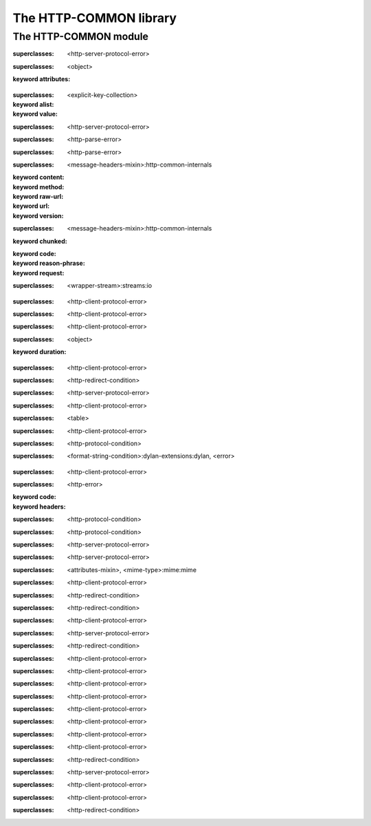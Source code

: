 ***********************
The HTTP-COMMON library
***********************

.. current-library:: http-common
.. current-module:: http-common

The HTTP-COMMON module
======================

.. constant:: $application-error

.. constant:: $bad-gateway-error

.. constant:: $bad-header-error

.. constant:: $bad-request-error

.. constant:: $conflict-error

.. constant:: $content-length-required-error

.. constant:: $default-cookie-version

.. constant:: $expectation-failed-error

.. constant:: $forbidden-error

.. constant:: $found-redirect

.. constant:: $gateway-timeout-error

.. constant:: $gone-error

.. constant:: $header-too-large-error

.. constant:: $http-version-not-supported-error

.. constant:: $internal-server-error

.. constant:: $method-not-allowed-error

.. constant:: $mime-wild

.. constant:: $moved-permanently-redirect

.. constant:: $moved-temporarily-redirect

.. constant:: $not-acceptable-error

.. constant:: $not-implemented-error

.. constant:: $not-modified-redirect

.. constant:: $payment-required-error

.. constant:: $precondition-failed-error

.. constant:: $proxy-authentication-required-error

.. constant:: $request-entity-too-large-error

.. constant:: $request-timeout-error

.. constant:: $request-uri-too-long-error

.. constant:: $requested-range-not-satisfiable-error

.. constant:: $resource-not-found-error

.. constant:: $see-other-redirect

.. constant:: $service-unavailable-error

.. constant:: $status-accepted

.. constant:: $status-application-error

.. constant:: $status-bad-gateway

.. constant:: $status-bad-request

.. constant:: $status-conflict

.. constant:: $status-continue

.. constant:: $status-created

.. constant:: $status-expectation-failed

.. constant:: $status-forbidden

.. constant:: $status-found

.. constant:: $status-gateway-timeout

.. constant:: $status-gone

.. constant:: $status-http-version-not-supported

.. constant:: $status-internal-server-error

.. constant:: $status-length-required

.. constant:: $status-method-not-allowed

.. constant:: $status-moved-permanently

.. constant:: $status-multiple-choices

.. constant:: $status-no-content

.. constant:: $status-non-authoritative-information

.. constant:: $status-not-acceptable

.. constant:: $status-not-found

.. constant:: $status-not-implemented

.. constant:: $status-not-modified

.. constant:: $status-ok

.. constant:: $status-partial-content

.. constant:: $status-payment-required

.. constant:: $status-precondition-failed

.. constant:: $status-proxy-authentication-required

.. constant:: $status-request-entity-too-large

.. constant:: $status-request-timeout

.. constant:: $status-request-uri-too-long

.. constant:: $status-requested-range-not-satisfiable

.. constant:: $status-reset-content

.. constant:: $status-see-other

.. constant:: $status-service-unavailable

.. constant:: $status-switching-protocols

.. constant:: $status-temporary-redirect

.. constant:: $status-unauthorized

.. constant:: $status-unsupported-media-type

.. constant:: $status-use-proxy

.. constant:: $unauthorized-error

.. constant:: $unsupported-media-type-error

.. constant:: $use-proxy-redirect

.. variable:: *http-common-log*

.. class:: <application-error>

   :superclasses: <http-server-protocol-error>


.. class:: <attributes-mixin>
   :open:

   :superclasses: <object>

   :keyword attributes:

.. class:: <avalue>

   :superclasses: <explicit-key-collection>

   :keyword alist:
   :keyword value:

.. class:: <bad-gateway-error>

   :superclasses: <http-server-protocol-error>


.. class:: <bad-header-error>

   :superclasses: <http-parse-error>


.. class:: <bad-request-error>

   :superclasses: <http-parse-error>


.. class:: <base-http-request>
   :open:

   :superclasses: <message-headers-mixin>:http-common-internals

   :keyword content:
   :keyword method:
   :keyword raw-url:
   :keyword url:
   :keyword version:

.. class:: <base-http-response>
   :open:

   :superclasses: <message-headers-mixin>:http-common-internals

   :keyword chunked:
   :keyword code:
   :keyword reason-phrase:
   :keyword request:

.. class:: <chunking-input-stream>
   :open:

   :superclasses: <wrapper-stream>:streams:io


.. class:: <conflict-error>

   :superclasses: <http-client-protocol-error>


.. class:: <content-length-required-error>

   :superclasses: <http-client-protocol-error>


.. class:: <expectation-failed-error>

   :superclasses: <http-client-protocol-error>


.. class:: <expiring-mixin>
   :open:

   :superclasses: <object>

   :keyword duration:

.. class:: <forbidden-error>

   :superclasses: <http-client-protocol-error>


.. class:: <found-redirect>

   :superclasses: <http-redirect-condition>


.. class:: <gateway-timeout-error>

   :superclasses: <http-server-protocol-error>


.. class:: <gone-error>

   :superclasses: <http-client-protocol-error>


.. class:: <header-table>

   :superclasses: <table>


.. class:: <header-too-large-error>

   :superclasses: <http-client-protocol-error>


.. class:: <http-client-protocol-error>

   :superclasses: <http-protocol-condition>


.. class:: <http-error>
   :open:

   :superclasses: <format-string-condition>:dylan-extensions:dylan, <error>


.. class:: <http-parse-error>

   :superclasses: <http-client-protocol-error>


.. class:: <http-protocol-condition>
   :open:

   :superclasses: <http-error>

   :keyword code:
   :keyword headers:

.. class:: <http-redirect-condition>

   :superclasses: <http-protocol-condition>


.. class:: <http-server-protocol-error>

   :superclasses: <http-protocol-condition>


.. class:: <http-version-not-supported-error>

   :superclasses: <http-server-protocol-error>


.. class:: <internal-server-error>

   :superclasses: <http-server-protocol-error>


.. class:: <media-type>

   :superclasses: <attributes-mixin>, <mime-type>:mime:mime


.. class:: <method-not-allowed-error>

   :superclasses: <http-client-protocol-error>


.. class:: <moved-permanently-redirect>

   :superclasses: <http-redirect-condition>


.. class:: <moved-temporarily-redirect>

   :superclasses: <http-redirect-condition>


.. class:: <not-acceptable-error>

   :superclasses: <http-client-protocol-error>


.. class:: <not-implemented-error>

   :superclasses: <http-server-protocol-error>


.. class:: <not-modified-redirect>

   :superclasses: <http-redirect-condition>


.. class:: <payment-required-error>

   :superclasses: <http-client-protocol-error>


.. class:: <precondition-failed-error>

   :superclasses: <http-client-protocol-error>


.. class:: <proxy-authentication-required-error>

   :superclasses: <http-client-protocol-error>


.. class:: <request-entity-too-large-error>

   :superclasses: <http-client-protocol-error>


.. class:: <request-timeout-error>

   :superclasses: <http-client-protocol-error>


.. class:: <request-uri-too-long-error>

   :superclasses: <http-client-protocol-error>


.. class:: <requested-range-not-satisfiable-error>

   :superclasses: <http-client-protocol-error>


.. class:: <resource-not-found-error>

   :superclasses: <http-client-protocol-error>


.. class:: <see-other-redirect>

   :superclasses: <http-redirect-condition>


.. class:: <service-unavailable-error>

   :superclasses: <http-server-protocol-error>


.. class:: <unauthorized-error>

   :superclasses: <http-client-protocol-error>


.. class:: <unsupported-media-type-error>

   :superclasses: <http-client-protocol-error>


.. class:: <use-proxy-redirect>

   :superclasses: <http-redirect-condition>


.. function:: application-error

   :signature: application-error (#key headers header-name header-value message) => (#rest results)

   :parameter #key headers: An instance of ``false-or(<header-table>)``.
   :parameter #key header-name: An instance of ``false-or(<string>)``.
   :parameter #key header-value: An instance of ``false-or(<string>)``.
   :parameter #key message: An instance of ``<object>``.
   :value #rest results: An instance of ``<object>``.

.. generic-function:: avalue-alist

   :signature: avalue-alist (object) => (#rest results)

   :parameter object: An instance of ``<object>``.
   :value #rest results: An instance of ``<object>``.

.. generic-function:: avalue-value

   :signature: avalue-value (object) => (#rest results)

   :parameter object: An instance of ``<object>``.
   :value #rest results: An instance of ``<object>``.

.. function:: bad-gateway-error

   :signature: bad-gateway-error (#key headers header-name header-value) => (#rest results)

   :parameter #key headers: An instance of ``false-or(<header-table>)``.
   :parameter #key header-name: An instance of ``false-or(<string>)``.
   :parameter #key header-value: An instance of ``false-or(<string>)``.
   :value #rest results: An instance of ``<object>``.

.. function:: bad-header-error

   :signature: bad-header-error (#key headers header-name header-value message) => (#rest results)

   :parameter #key headers: An instance of ``false-or(<header-table>)``.
   :parameter #key header-name: An instance of ``false-or(<string>)``.
   :parameter #key header-value: An instance of ``false-or(<string>)``.
   :parameter #key message: An instance of ``<object>``.
   :value #rest results: An instance of ``<object>``.

.. function:: bad-request-error

   :signature: bad-request-error (#key headers header-name header-value reason) => (#rest results)

   :parameter #key headers: An instance of ``false-or(<header-table>)``.
   :parameter #key header-name: An instance of ``false-or(<string>)``.
   :parameter #key header-value: An instance of ``false-or(<string>)``.
   :parameter #key reason: An instance of ``<object>``.
   :value #rest results: An instance of ``<object>``.

.. generic-function:: chunked-transfer-encoding?

   :signature: chunked-transfer-encoding? (headers) => (#rest results)

   :parameter headers: An instance of ``<object>``.
   :value #rest results: An instance of ``<object>``.

.. function:: condition-class-for-status-code

   :signature: condition-class-for-status-code (code) => (class)

   :parameter code: An instance of ``<integer>``.
   :value class: An instance of ``<class>``.

.. function:: conflict-error

   :signature: conflict-error (#key headers header-name header-value) => (#rest results)

   :parameter #key headers: An instance of ``false-or(<header-table>)``.
   :parameter #key header-name: An instance of ``false-or(<string>)``.
   :parameter #key header-value: An instance of ``false-or(<string>)``.
   :value #rest results: An instance of ``<object>``.

.. generic-function:: content-length
   :open:

   :signature: content-length (object) => (length)

   :parameter object: An instance of ``<object>``.
   :value length: An instance of ``false-or(<integer>)``.

.. function:: content-length-required-error

   :signature: content-length-required-error (#key headers header-name header-value) => (#rest results)

   :parameter #key headers: An instance of ``false-or(<header-table>)``.
   :parameter #key header-name: An instance of ``false-or(<string>)``.
   :parameter #key header-value: An instance of ``false-or(<string>)``.
   :value #rest results: An instance of ``<object>``.

.. generic-function:: cookie-comment

   :signature: cookie-comment (object) => (#rest results)

   :parameter object: An instance of ``<object>``.
   :value #rest results: An instance of ``<object>``.

.. generic-function:: cookie-domain

   :signature: cookie-domain (object) => (#rest results)

   :parameter object: An instance of ``<object>``.
   :value #rest results: An instance of ``<object>``.

.. generic-function:: cookie-max-age

   :signature: cookie-max-age (object) => (#rest results)

   :parameter object: An instance of ``<object>``.
   :value #rest results: An instance of ``<object>``.

.. generic-function:: cookie-name

   :signature: cookie-name (object) => (#rest results)

   :parameter object: An instance of ``<object>``.
   :value #rest results: An instance of ``<object>``.

.. generic-function:: cookie-path

   :signature: cookie-path (object) => (#rest results)

   :parameter object: An instance of ``<object>``.
   :value #rest results: An instance of ``<object>``.

.. generic-function:: cookie-value

   :signature: cookie-value (object) => (#rest results)

   :parameter object: An instance of ``<object>``.
   :value #rest results: An instance of ``<object>``.

.. generic-function:: cookie-version

   :signature: cookie-version (object) => (#rest results)

   :parameter object: An instance of ``<object>``.
   :value #rest results: An instance of ``<object>``.

.. generic-function:: date-modified
   :open:

   :signature: date-modified (object) => (date)

   :parameter object: An instance of ``<object>``.
   :value date: An instance of ``false-or(<date>)``.

.. generic-function:: date-modified-setter
   :open:

   :signature: date-modified-setter (new-date object) => (new-date)

   :parameter new-date: An instance of ``false-or(<date>)``.
   :parameter object: An instance of ``<object>``.
   :value new-date: An instance of ``false-or(<date>)``.

.. function:: expectation-failed-error

   :signature: expectation-failed-error (#key headers header-name header-value) => (#rest results)

   :parameter #key headers: An instance of ``false-or(<header-table>)``.
   :parameter #key header-name: An instance of ``false-or(<string>)``.
   :parameter #key header-value: An instance of ``false-or(<string>)``.
   :value #rest results: An instance of ``<object>``.

.. generic-function:: expired?

   :signature: expired? (thing) => (#rest results)

   :parameter thing: An instance of ``<object>``.
   :value #rest results: An instance of ``<object>``.

.. function:: forbidden-error

   :signature: forbidden-error (#key headers header-name header-value) => (#rest results)

   :parameter #key headers: An instance of ``false-or(<header-table>)``.
   :parameter #key header-name: An instance of ``false-or(<string>)``.
   :parameter #key header-value: An instance of ``false-or(<string>)``.
   :value #rest results: An instance of ``<object>``.

.. function:: found-redirect

   :signature: found-redirect (#key headers header-name header-value location) => (#rest results)

   :parameter #key headers: An instance of ``false-or(<header-table>)``.
   :parameter #key header-name: An instance of ``false-or(<string>)``.
   :parameter #key header-value: An instance of ``false-or(<string>)``.
   :parameter #key location: An instance of ``<object>``.
   :value #rest results: An instance of ``<object>``.

.. function:: gateway-timeout-error

   :signature: gateway-timeout-error (#key headers header-name header-value) => (#rest results)

   :parameter #key headers: An instance of ``false-or(<header-table>)``.
   :parameter #key header-name: An instance of ``false-or(<string>)``.
   :parameter #key header-value: An instance of ``false-or(<string>)``.
   :value #rest results: An instance of ``<object>``.

.. generic-function:: get-attribute

   :signature: get-attribute (this key) => (value)

   :parameter this: An instance of ``<attributes-mixin>``.
   :parameter key: An instance of ``<string>``.
   :value value: An instance of ``<object>``.

.. generic-function:: get-header
   :open:

   :signature: get-header (object header-name #key parsed) => (header-value)

   :parameter object: An instance of ``<object>``.
   :parameter header-name: An instance of ``<byte-string>``.
   :parameter #key parsed: An instance of ``<boolean>``.
   :value header-value: An instance of ``<object>``.

.. function:: gone-error

   :signature: gone-error (#key headers header-name header-value) => (#rest results)

   :parameter #key headers: An instance of ``false-or(<header-table>)``.
   :parameter #key header-name: An instance of ``false-or(<string>)``.
   :parameter #key header-value: An instance of ``false-or(<string>)``.
   :value #rest results: An instance of ``<object>``.

.. function:: grow-header-buffer

   :signature: grow-header-buffer (old len) => (#rest results)

   :parameter old: An instance of ``<byte-string>``.
   :parameter len: An instance of ``<integer>``.
   :value #rest results: An instance of ``<object>``.

.. generic-function:: has-attribute?

   :signature: has-attribute? (this key) => (has-it?)

   :parameter this: An instance of ``<attributes-mixin>``.
   :parameter key: An instance of ``<string>``.
   :value has-it?: An instance of ``<boolean>``.

.. function:: header-too-large-error

   :signature: header-too-large-error (#key headers header-name header-value max-size) => (#rest results)

   :parameter #key headers: An instance of ``false-or(<header-table>)``.
   :parameter #key header-name: An instance of ``false-or(<string>)``.
   :parameter #key header-value: An instance of ``false-or(<string>)``.
   :parameter #key max-size: An instance of ``<object>``.
   :value #rest results: An instance of ``<object>``.

.. generic-function:: http-error-headers

   :signature: http-error-headers (error) => (headers)

   :parameter error: An instance of ``<error>``.
   :value headers: An instance of ``false-or(<header-table>)``.

.. generic-function:: http-error-message-no-code

   :signature: http-error-message-no-code (error) => (#rest results)

   :parameter error: An instance of ``<object>``.
   :value #rest results: An instance of ``<object>``.

.. generic-function:: http-status-code

   :signature: http-status-code (error) => (code)

   :parameter error: An instance of ``<error>``.
   :value code: An instance of ``<integer>``.

.. function:: http-version-not-supported-error

   :signature: http-version-not-supported-error (#key headers header-name header-value version) => (#rest results)

   :parameter #key headers: An instance of ``false-or(<header-table>)``.
   :parameter #key header-name: An instance of ``false-or(<string>)``.
   :parameter #key header-value: An instance of ``false-or(<string>)``.
   :parameter #key version: An instance of ``<object>``.
   :value #rest results: An instance of ``<object>``.

.. function:: internal-server-error

   :signature: internal-server-error (#key headers header-name header-value) => (#rest results)

   :parameter #key headers: An instance of ``false-or(<header-table>)``.
   :parameter #key header-name: An instance of ``false-or(<string>)``.
   :parameter #key header-value: An instance of ``false-or(<string>)``.
   :value #rest results: An instance of ``<object>``.

.. generic-function:: match-media-types

   :signature: match-media-types (type1 type2) => (#rest results)

   :parameter type1: An instance of ``<object>``.
   :parameter type2: An instance of ``<object>``.
   :value #rest results: An instance of ``<object>``.

.. generic-function:: media-type-exact?

   :signature: media-type-exact? (mr) => (#rest results)

   :parameter mr: An instance of ``<object>``.
   :value #rest results: An instance of ``<object>``.

.. generic-function:: media-type-level

   :signature: media-type-level (media-type) => (#rest results)

   :parameter media-type: An instance of ``<object>``.
   :value #rest results: An instance of ``<object>``.

.. generic-function:: media-type-more-specific?

   :signature: media-type-more-specific? (type1 type2) => (#rest results)

   :parameter type1: An instance of ``<object>``.
   :parameter type2: An instance of ``<object>``.
   :value #rest results: An instance of ``<object>``.

.. generic-function:: media-type-quality

   :signature: media-type-quality (media-type) => (#rest results)

   :parameter media-type: An instance of ``<object>``.
   :value #rest results: An instance of ``<object>``.

.. function:: method-not-allowed-error

   :signature: method-not-allowed-error (#key headers header-name header-value request-method) => (#rest results)

   :parameter #key headers: An instance of ``false-or(<header-table>)``.
   :parameter #key header-name: An instance of ``false-or(<string>)``.
   :parameter #key header-value: An instance of ``false-or(<string>)``.
   :parameter #key request-method: An instance of ``<object>``.
   :value #rest results: An instance of ``<object>``.

.. function:: moved-permanently-redirect

   :signature: moved-permanently-redirect (#key headers header-name header-value location) => (#rest results)

   :parameter #key headers: An instance of ``false-or(<header-table>)``.
   :parameter #key header-name: An instance of ``false-or(<string>)``.
   :parameter #key header-value: An instance of ``false-or(<string>)``.
   :parameter #key location: An instance of ``<object>``.
   :value #rest results: An instance of ``<object>``.

.. function:: moved-temporarily-redirect

   :signature: moved-temporarily-redirect (#key headers header-name header-value location) => (#rest results)

   :parameter #key headers: An instance of ``false-or(<header-table>)``.
   :parameter #key header-name: An instance of ``false-or(<string>)``.
   :parameter #key header-value: An instance of ``false-or(<string>)``.
   :parameter #key location: An instance of ``<object>``.
   :value #rest results: An instance of ``<object>``.

.. function:: not-acceptable-error

   :signature: not-acceptable-error (#key headers header-name header-value) => (#rest results)

   :parameter #key headers: An instance of ``false-or(<header-table>)``.
   :parameter #key header-name: An instance of ``false-or(<string>)``.
   :parameter #key header-value: An instance of ``false-or(<string>)``.
   :value #rest results: An instance of ``<object>``.

.. function:: not-implemented-error

   :signature: not-implemented-error (#key headers header-name header-value what) => (#rest results)

   :parameter #key headers: An instance of ``false-or(<header-table>)``.
   :parameter #key header-name: An instance of ``false-or(<string>)``.
   :parameter #key header-value: An instance of ``false-or(<string>)``.
   :parameter #key what: An instance of ``<object>``.
   :value #rest results: An instance of ``<object>``.

.. function:: not-modified-redirect

   :signature: not-modified-redirect (#key headers header-name header-value) => (#rest results)

   :parameter #key headers: An instance of ``false-or(<header-table>)``.
   :parameter #key header-name: An instance of ``false-or(<string>)``.
   :parameter #key header-value: An instance of ``false-or(<string>)``.
   :value #rest results: An instance of ``<object>``.

.. generic-function:: note-bytes-received
   :open:

   :signature: note-bytes-received (stream byte-count) => (#rest results)

   :parameter stream: An instance of ``<chunking-input-stream>``.
   :parameter byte-count: An instance of ``<integer>``.
   :value #rest results: An instance of ``<object>``.

.. generic-function:: parse-header-value
   :open:

   :signature: parse-header-value (field-name field-values) => (parsed-field-value)

   :parameter field-name: An instance of ``<symbol>``.
   :parameter field-values: An instance of ``<field-type>:http-common-internals``.
   :value parsed-field-value: An instance of ``<object>``.

.. function:: parse-http-date

   :signature: parse-http-date (str bpos epos) => (date)

   :parameter str: An instance of ``<byte-string>``.
   :parameter bpos: An instance of ``<integer>``.
   :parameter epos: An instance of ``<integer>``.
   :value date: An instance of ``false-or(<date>)``.

.. generic-function:: parsed-headers

   :signature: parsed-headers (object) => (#rest results)

   :parameter object: An instance of ``<object>``.
   :value #rest results: An instance of ``<object>``.

.. function:: payment-required-error

   :signature: payment-required-error (#key headers header-name header-value) => (#rest results)

   :parameter #key headers: An instance of ``false-or(<header-table>)``.
   :parameter #key header-name: An instance of ``false-or(<string>)``.
   :parameter #key header-value: An instance of ``false-or(<string>)``.
   :value #rest results: An instance of ``<object>``.

.. function:: precondition-failed-error

   :signature: precondition-failed-error (#key headers header-name header-value) => (#rest results)

   :parameter #key headers: An instance of ``false-or(<header-table>)``.
   :parameter #key header-name: An instance of ``false-or(<string>)``.
   :parameter #key header-value: An instance of ``false-or(<string>)``.
   :value #rest results: An instance of ``<object>``.

.. function:: proxy-authentication-required-error

   :signature: proxy-authentication-required-error (#key headers header-name header-value) => (#rest results)

   :parameter #key headers: An instance of ``false-or(<header-table>)``.
   :parameter #key header-name: An instance of ``false-or(<string>)``.
   :parameter #key header-value: An instance of ``false-or(<string>)``.
   :value #rest results: An instance of ``<object>``.

.. function:: quote-html

   :signature: quote-html (text #key stream) => (#rest results)

   :parameter text: An instance of ``<string>``.
   :parameter #key stream: An instance of ``<object>``.
   :value #rest results: An instance of ``<object>``.

.. generic-function:: raw-headers

   :signature: raw-headers (object) => (#rest results)

   :parameter object: An instance of ``<object>``.
   :value #rest results: An instance of ``<object>``.

.. function:: read-header-line

   :signature: read-header-line (stream buffer bpos peek-ch require-crlf?) => (buffer bpos epos peek-ch)

   :parameter stream: An instance of ``<stream>:common-extensions:common-dylan``.
   :parameter buffer: An instance of ``<byte-string>``.
   :parameter bpos: An instance of ``<integer>``.
   :parameter peek-ch: An instance of ``false-or(<byte-character>)``.
   :parameter require-crlf?: An instance of ``<boolean>``.
   :value buffer: An instance of ``<byte-string>``.
   :value bpos: An instance of ``<integer>``.
   :value epos: An instance of ``<integer>``.
   :value peek-ch: An instance of ``false-or(<byte-character>)``.

.. generic-function:: read-http-line

   :signature: read-http-line (stream) => (#rest results)

   :parameter stream: An instance of ``<object>``.
   :value #rest results: An instance of ``<object>``.

.. function:: read-message-headers

   :signature: read-message-headers (stream #key buffer start headers require-crlf?) => (headers buffer epos)

   :parameter stream: An instance of ``<stream>:common-extensions:common-dylan``.
   :parameter #key buffer: An instance of ``<byte-string>``.
   :parameter #key start: An instance of ``<integer>``.
   :parameter #key headers: An instance of ``<header-table>``.
   :parameter #key require-crlf?: An instance of ``<boolean>``.
   :value headers: An instance of ``<header-table>``.
   :value buffer: An instance of ``<byte-string>``.
   :value epos: An instance of ``<integer>``.

.. generic-function:: remove-attribute

   :signature: remove-attribute (this key) => (#rest results)

   :parameter this: An instance of ``<attributes-mixin>``.
   :parameter key: An instance of ``<string>``.
   :value #rest results: An instance of ``<object>``.

.. generic-function:: request-content

   :signature: request-content (object) => (#rest results)

   :parameter object: An instance of ``<object>``.
   :value #rest results: An instance of ``<object>``.

.. generic-function:: request-content-setter

   :signature: request-content-setter (value object) => (#rest results)

   :parameter value: An instance of ``<object>``.
   :parameter object: An instance of ``<object>``.
   :value #rest results: An instance of ``<object>``.

.. function:: request-entity-too-large-error

   :signature: request-entity-too-large-error (#key headers header-name header-value max-size) => (#rest results)

   :parameter #key headers: An instance of ``false-or(<header-table>)``.
   :parameter #key header-name: An instance of ``false-or(<string>)``.
   :parameter #key header-value: An instance of ``false-or(<string>)``.
   :parameter #key max-size: An instance of ``<object>``.
   :value #rest results: An instance of ``<object>``.

.. generic-function:: request-method

   :signature: request-method (object) => (#rest results)

   :parameter object: An instance of ``<object>``.
   :value #rest results: An instance of ``<object>``.

.. generic-function:: request-method-setter

   :signature: request-method-setter (value object) => (#rest results)

   :parameter value: An instance of ``<object>``.
   :parameter object: An instance of ``<object>``.
   :value #rest results: An instance of ``<object>``.

.. generic-function:: request-raw-url-string

   :signature: request-raw-url-string (object) => (#rest results)

   :parameter object: An instance of ``<object>``.
   :value #rest results: An instance of ``<object>``.

.. generic-function:: request-raw-url-string-setter

   :signature: request-raw-url-string-setter (value object) => (#rest results)

   :parameter value: An instance of ``<object>``.
   :parameter object: An instance of ``<object>``.
   :value #rest results: An instance of ``<object>``.

.. function:: request-timeout-error

   :signature: request-timeout-error (#key headers header-name header-value seconds) => (#rest results)

   :parameter #key headers: An instance of ``false-or(<header-table>)``.
   :parameter #key header-name: An instance of ``false-or(<string>)``.
   :parameter #key header-value: An instance of ``false-or(<string>)``.
   :parameter #key seconds: An instance of ``<object>``.
   :value #rest results: An instance of ``<object>``.

.. function:: request-uri-too-long-error

   :signature: request-uri-too-long-error (#key headers header-name header-value max-size) => (#rest results)

   :parameter #key headers: An instance of ``false-or(<header-table>)``.
   :parameter #key header-name: An instance of ``false-or(<string>)``.
   :parameter #key header-value: An instance of ``false-or(<string>)``.
   :parameter #key max-size: An instance of ``<object>``.
   :value #rest results: An instance of ``<object>``.

.. generic-function:: request-url

   :signature: request-url (object) => (#rest results)

   :parameter object: An instance of ``<object>``.
   :value #rest results: An instance of ``<object>``.

.. generic-function:: request-url-setter

   :signature: request-url-setter (value object) => (#rest results)

   :parameter value: An instance of ``<object>``.
   :parameter object: An instance of ``<object>``.
   :value #rest results: An instance of ``<object>``.

.. generic-function:: request-version

   :signature: request-version (object) => (#rest results)

   :parameter object: An instance of ``<object>``.
   :value #rest results: An instance of ``<object>``.

.. generic-function:: request-version-setter

   :signature: request-version-setter (value object) => (#rest results)

   :parameter value: An instance of ``<object>``.
   :parameter object: An instance of ``<object>``.
   :value #rest results: An instance of ``<object>``.

.. function:: requested-range-not-satisfiable-error

   :signature: requested-range-not-satisfiable-error (#key headers header-name header-value) => (#rest results)

   :parameter #key headers: An instance of ``false-or(<header-table>)``.
   :parameter #key header-name: An instance of ``false-or(<string>)``.
   :parameter #key header-value: An instance of ``false-or(<string>)``.
   :value #rest results: An instance of ``<object>``.

.. function:: resource-not-found-error

   :signature: resource-not-found-error (#key headers header-name header-value url) => (#rest results)

   :parameter #key headers: An instance of ``false-or(<header-table>)``.
   :parameter #key header-name: An instance of ``false-or(<string>)``.
   :parameter #key header-value: An instance of ``false-or(<string>)``.
   :parameter #key url: An instance of ``<object>``.
   :value #rest results: An instance of ``<object>``.

.. generic-function:: response-chunked?

   :signature: response-chunked? (object) => (#rest results)

   :parameter object: An instance of ``<object>``.
   :value #rest results: An instance of ``<object>``.

.. generic-function:: response-chunked?-setter

   :signature: response-chunked?-setter (value object) => (#rest results)

   :parameter value: An instance of ``<object>``.
   :parameter object: An instance of ``<object>``.
   :value #rest results: An instance of ``<object>``.

.. generic-function:: response-code

   :signature: response-code (object) => (#rest results)

   :parameter object: An instance of ``<object>``.
   :value #rest results: An instance of ``<object>``.

.. generic-function:: response-code-setter

   :signature: response-code-setter (value object) => (#rest results)

   :parameter value: An instance of ``<object>``.
   :parameter object: An instance of ``<object>``.
   :value #rest results: An instance of ``<object>``.

.. generic-function:: response-reason-phrase

   :signature: response-reason-phrase (object) => (#rest results)

   :parameter object: An instance of ``<object>``.
   :value #rest results: An instance of ``<object>``.

.. generic-function:: response-reason-phrase-setter

   :signature: response-reason-phrase-setter (value object) => (#rest results)

   :parameter value: An instance of ``<object>``.
   :parameter object: An instance of ``<object>``.
   :value #rest results: An instance of ``<object>``.

.. generic-function:: response-request

   :signature: response-request (object) => (#rest results)

   :parameter object: An instance of ``<object>``.
   :value #rest results: An instance of ``<object>``.

.. function:: see-other-redirect

   :signature: see-other-redirect (#key headers header-name header-value location) => (#rest results)

   :parameter #key headers: An instance of ``false-or(<header-table>)``.
   :parameter #key header-name: An instance of ``false-or(<string>)``.
   :parameter #key header-value: An instance of ``false-or(<string>)``.
   :parameter #key location: An instance of ``<object>``.
   :value #rest results: An instance of ``<object>``.

.. function:: service-unavailable-error

   :signature: service-unavailable-error (#key headers header-name header-value) => (#rest results)

   :parameter #key headers: An instance of ``false-or(<header-table>)``.
   :parameter #key header-name: An instance of ``false-or(<string>)``.
   :parameter #key header-value: An instance of ``false-or(<string>)``.
   :value #rest results: An instance of ``<object>``.

.. generic-function:: set-attribute

   :signature: set-attribute (this key value) => (#rest results)

   :parameter this: An instance of ``<attributes-mixin>``.
   :parameter key: An instance of ``<string>``.
   :parameter value: An instance of ``<object>``.
   :value #rest results: An instance of ``<object>``.

.. generic-function:: set-header
   :open:

   :signature: set-header (object header value #key if-exists?) => (#rest results)

   :parameter object: An instance of ``<object>``.
   :parameter header: An instance of ``<byte-string>``.
   :parameter value: An instance of ``<object>``.
   :parameter #key if-exists?: An instance of ``one-of(#"replace", #"append", #"ignore", #"error")``.
   :value #rest results: An instance of ``<object>``.

.. function:: token-end-position

   :signature: token-end-position (buf bpos epos) => (#rest results)

   :parameter buf: An instance of ``<byte-string>``.
   :parameter bpos: An instance of ``<integer>``.
   :parameter epos: An instance of ``<integer>``.
   :value #rest results: An instance of ``<object>``.

.. function:: unauthorized-error

   :signature: unauthorized-error (#key headers header-name header-value) => (#rest results)

   :parameter #key headers: An instance of ``false-or(<header-table>)``.
   :parameter #key header-name: An instance of ``false-or(<string>)``.
   :parameter #key header-value: An instance of ``false-or(<string>)``.
   :value #rest results: An instance of ``<object>``.

.. function:: unsupported-media-type-error

   :signature: unsupported-media-type-error (#key headers header-name header-value) => (#rest results)

   :parameter #key headers: An instance of ``false-or(<header-table>)``.
   :parameter #key header-name: An instance of ``false-or(<string>)``.
   :parameter #key header-value: An instance of ``false-or(<string>)``.
   :value #rest results: An instance of ``<object>``.

.. function:: use-proxy-redirect

   :signature: use-proxy-redirect (#key headers header-name header-value location) => (#rest results)

   :parameter #key headers: An instance of ``false-or(<header-table>)``.
   :parameter #key header-name: An instance of ``false-or(<string>)``.
   :parameter #key header-value: An instance of ``false-or(<string>)``.
   :parameter #key location: An instance of ``<object>``.
   :value #rest results: An instance of ``<object>``.

.. generic-function:: validate-http-status-code

   :signature: validate-http-status-code (status-code) => (#rest results)

   :parameter status-code: An instance of ``<object>``.
   :value #rest results: An instance of ``<object>``.

.. generic-function:: validate-http-version

   :signature: validate-http-version (version) => (#rest results)

   :parameter version: An instance of ``<object>``.
   :value #rest results: An instance of ``<object>``.

